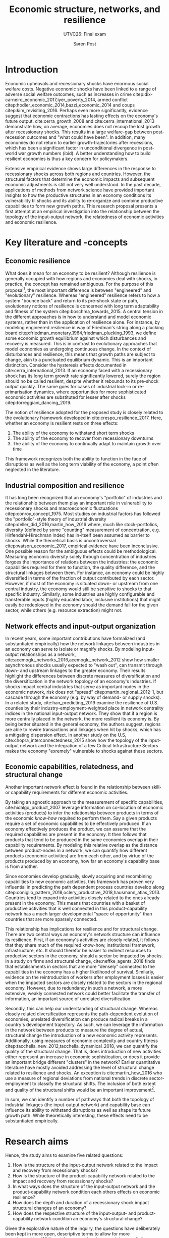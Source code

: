 #+TITLE: Economic structure, networks, and resilience
#+subtitle: UTVC26: Final exam
#+AUTHOR: Søren Post
#+Options: toc:nil
#+LATEX_HEADER: \setlength{\parskip}{1em} % set spaces between paragraphs to 1 character
#+LATEX_HEADER: \setlength{\parindent}{0em} % set indents for new paragraphs to 0
#+LATEX_HEADER: \usepackage{natbib}
#+LATEX_HEADER: \usepackage[a4paper, total={6in, 8in}]{geometry}
#+LATEX_HEADER: \usepackage{fancyhdr}
#+LATEX_HEADER: \pagestyle{fancy}
#+LATEX_HEADER: \fancyhf{}
#+LATEX_HEADER: \lhead{Søren Post, 19910527-T093}
#+LATEX_HEADER: \rhead{UTVC26}

\begin{abstract}
It has long been recognized that the industrial structure plays an important role an economy’s resilience to recessionary shocks. Most literature, however, has focused on a ’discrete’ measurement of industrial diversity or how the input-output network propagates shocks. During the past decade, the economic complexity literature has demonstrated the importance of an economy’s place in the global manufacturing and export-network. It has been shown that a country’s product basket conditions how an economy develops and diversifies, its potential for growth, and its socio-economic profile. Based on a cross-country analysis of time-series data on international trade and economic output, covering 43 countries during the Great Recession, this study presents a first attempt at integrating the resilience literature and the literature on economic complexity and productive capabilities.

\end{abstract}
\thispagestyle{empty}

\newpage

* Introduction
Economic upheavals and recessionary shocks have enormous social welfare costs. Negative economic shocks have been linked to a range of adverse social welfare outcomes, such as increases in crime citep:dix-carneiro_economic_2017,iyer_poverty_2014, armed conflict citep:hodler_economic_2014,bazzi_economic_2014 and coups citep:kim_revisiting_2016. Perhaps even more significantly, evidence suggest that economic contractions has lasting effects on the economy's future output. cite:cerra_growth_2008 and cite:cerra_international_2013 demonstrate how, on average, economies does not recoup the lost growth after recessionary shocks. This results in a large welfare-gap between post-recession outcomes and "what could have been". In addition, many economies do not return to earlier growth-trajectories after recessions, which has been a significant factor in unconditional divergence in post-world war growth numbers (ibid). A better understanding how to build resilient economies is thus a key concern for policymakers.

Extensive empirical evidence shows large differences in the response to recessionary shocks across both regions and countries. However, the structural factors that determine the economic impacts and subsequent economic adjustments is still not very well understood. In the past decade, applications of methods from network science have provided important insights to how the productive structures in an economy conditions its vulnerability til shocks and its ability to re-organize and combine productive capabilities to form new growth paths. This research proposal presents a first attempt at an empirical investigation into the relationship between the topology of the input-output network, the relatedness of economic activities and economic resilience.

* Key literature and -concepts
** Economic resilience 
 What does it mean for an economy to be resilient? Although resilience is generally occupied with how regions and economies deal with shocks, in practice, the concept has remained ambiguous. For the purpose of this proposal[fn:1], the most important difference is between "engineered" and "evolutionary" resilience. Whereas "engineered" resilience refers to how a system "bounce back" and return to its pre-shock state or path, evolutionary notions of resilience is concerned with long term adaptability and fitness of the system citep:boschma_towards_2015. A central tension in the different approaches is in how to understand and model economic systems, rather than in the application of resilience alone. For instance, by modeling engineered resilience in way of Friedman's string along a plucking board citep:friedman_monetary_1964,friedman_plucking_1993, we define some economic growth equilibrium against which disturbances and recovery is measured. This is in contrast to evolutionary approaches that model economies as undergoing continuous change. In the context of disturbances and resilience, this means that growth paths are subject to change, akin to a punctuated equilibrium dynamic. This is an important distinction. Consider the hysteresis effects documented in cite:cerra_international_2013. If an economy faced with a recessionary shock has its long term growth rate significantly lowered, surely the region should no be called resilient, despite whether it rebounds to its pre-shock output quickly. The same goes for cases of industrial lock-in or re-primarisation dynamics, where opportunities for more sophisticated economic activities are substituted for lesser after shocks citep:torreggiani_dancing_2019.

 The notion of resilience adopted for the proposed study is closely related to the evolutionary framework developed in cite:crespo_resilience_2017. Here, whether an economy is resilient rests on three effects: 

 1. The ability of the economy to withstand short term shocks
 2. The ability of the economy to recover from recessionary downturns
 3. The ability of the economy to continually adapt to maintain growth over time

 This framework recognizes both the ability to function in the face of disruptions as well as the long term viability of the economy, a point often neglected in the literature.
 
** Industrial composition and resilience
It has long been recognized that an economy's "portfolio" of industries and the relationship between them play an important role in vulnerability to recessionary shocks and macroeconomic fluctuations citep:conroy_concept_1975. 
Most studies on industrial factors has followed the "portfolio"-style theory of industrial diversity citep:deller_did_2016,martin_how_2016 where, much like stock-portfolios, diversity (defined by some "counting" measurement of concentration, e.g. Hirfendahl-Hirschman Index) has in-itself been assumed as barrier to shocks. While the theoretical basis is uncontroversial citep:watson_economic_2017, empirical evidence have been inconclusive. One possible reason for the ambiguous effects could be methodological. Measuring economic diversity solely through concentration of industries forgoes the importance of relations between the industries: the economic capabilities required for them to function, the quality difference, and the structural linkages between them. For instance, an economy could be highly diversified in terms of the fraction of output contributed by each sector. However, if most of the economy is situated down- or upstream from one central industry, the economy would still be sensitive to shocks to that specific industry. Similarly, some industries use highly configurable and transferable inputs (highly educated labor, inclusive institutions) that might easily be redeployed in the economy should the demand fall for the given sector, while others (e.g. resource extraction) might not.

** Network effects and input-output organization 
 In recent years, some important contributions have formalized (and substantiated empirically) how the network linkages between industries in an economy can serve to isolate or magnify shocks. By modeling input-output relationships as a network, cite:acemoglu_networks_2016,acemoglu_network_2012 show how smaller asynchronous shocks usually expected to "wash out", can transmit through down- and upstream linkages to the greater economy. Their results highlight the differences between discrete measures of diversification and the diversification in the network topology of an economy's industries. If shocks impact central industries that serve as important nodes in the economic network, risk does not "spread" citep:martin_regional_2012-1, but cascade through the economy (e.g. by way of demand- or supply shocks). In a related study, cite:han_predicting_2019 examine the resilience of U.S. counties by their industry-employment-weighted place in network centrality indices in the national input-output network. They show that if a region is more centrally placed in the network, the more resilient its economy is. By being better situated in the general economy, the authors suggest, regions are able to rewire transactions and linkages when hit by shocks, which has a mitigating dispersion effect. In another study on the U.S, cite:chopra_interconnectedness_2015 show how the topology of the input-output network and the integration of a few Critical Infrastructure Sectors makes the economy "exremely" vulnerable to shocks against these sectors.

** Economic capabilities, relatedness, and structural change
Another important network effect is found in the relationship between skill- or capability requirements for different economic activities. 

By taking an agnostic approach to the measurement of specific capabilities, cite:hidalgo_product_2007 leverage information on co-location of economic activities (products) to infer the relationship between products in terms of the economic /know-how/ required to perform them. Say a given products require a set of economic capabilities to be effectively produced. If an economy effectively produces the product, we can assume that the required capabilities are present in the economy. It then follows that products that tend to be produced in the same economies overlap in their capability requirements. By modeling this relative overlap as the distance between product-nodes in a network, we can quantify how different products (economic activities) are from each other, and by virtue of the products produced by an economy, how far an economy's capability base is from another.

Since economies develop gradually, slowly acquiring and recombining capabilities to new economic activities, this framework has proven very influential in predicting the path dependent process countries develop along citep:coniglio_pattern_2018,oclery_productive_2018,hausmann_atlas_2013. Countries tend to expand into activities closely related to the ones already present in the economy. This means that countries with a basket of productive activities that is well connected in this product-capability network has a much larger developmental "space of opportunity" than countries that are more sparsely connected. 

This relationship has implications for resilience and for structural change. There are two central ways an economy's network structure can influence its resilience. First, if an economy's activities are closely related, it follows that they share much of the required know-how, institutional framework, infrastructure, etc. It should therefor be easier to redirect resources to productive sectors in the economy, should a sector be impacted by shocks. In a study on firms and structural change, cite:neffke_agents_2018 finds that establishments in sectors that are more "densely" connected to the capabilities in the economy has a higher likelihood of survival. Similarly, evidence on the reintroduction of workers after employment losses is easier when the impacted sectors are closely related to the sectors in the regional economy. However, due to redundancy in such a network, a more extensive, weakly connected network could better facilitate the transfer of information, an important source of unrelated diversification. 

Secondly, this can help our understanding of structural change. Whereas closely related diversification represents the path-dependent evolution of economies, unrelated diversification can produce radical breaks in a country's development trajectory. As such, we can leverage the information in the network between products to measure the degree of actual, structural change the introduction of a new economic activity represents. Additionally, using measures of economic complexity and country fitness citep:tacchella_new_2012,tacchella_dynamical_2018, we can quantify the quality of the structural change. That is, does introduction of new activities either represent an increase in economic sophistication, or does it provide an important bridge different "clusters" in the network? Earlier quantitative literature have mostly avoided addressing the level of structural change related to resilience and shocks. An exception is cite:martin_how_2016 who use a measure of regional deviations from national trends in discrete sector-employment to classify the structural shifts. The inclusion of both extent and quality of the structural shifts would be an important improvement[fn:2].  

In sum, we can identify a number of pathways that both the topology of industrial linkages (the input-output network) and capability base can influence its ability to withstand disruptions as well as shape its future growth path. While theoretically interesting, these effects need to be substantiated empirically.

* Research aims
Hence, the study aims to examine five related questions:

1. How is the structure of the input-output network related to the impact and recovery from recessionary shocks?
2. How is the structure of the product-capability network related to the impact and recovery from recessionary shocks?
3. In what ways does the structure of the input-output network and the product-capability network condition each others effects on economic resilience?
4. How does the depth and duration of a recessionary shock impact structural changes of an economy?
5. How does the respective structure of the input-output- and product-capability network condition an economy's structural change?

Given the explorative nature of the inquiry, the questions have deliberately been kept in more open, descriptive terms to allow for more experimentation. While not the conventional approach in quantitative studies [[cite:creswell_research_2017][p. 196]], a more rigid, hypothesis-driven research process would be counterproductive for a first investigation. 

* Research design
To answer these questions, the study employs a quantitative cross-sectional design [[cite:de_vaus_research_2001][48]]. By using panel data across different countries, the variation in how the 2008 financial crisis impacted national economies can be paired with the structural variables outlined earlier. A thorough, structured review of the literature will map relevant mediating and moderating variables identified in the literature. The main interest of the study is to examine the relationship and interaction of the two network structures with the three resilience metrics. More formally, a range of network metrics and interaction terms will be regressed as independent variables on each of the three resilience metrics (including relevant controls). Any statistical modeling will be performed in R. 

The first two resilience metrics, the depth of the impact and the duration of recovery, is defined in terms of the classical business cycle. See Figure 1 for at visual walk-through. Economic shocks tend to spread to different economies in many ways, hitting some early and some late, with patterns changing between different types of shocks. As such, it is important to allow for a flexible, data driven dating of the economic shock. Following cite:sensier_measuring_2016-1 I use a modified version of BBQ algorithm by cite:harding_dissecting_2002 to date the business cycles. The final resilience metric, structural change, is operationalized in two ways. First, the degree of related and unrelated diversity as defined through the product-capability network. Second, product complexity values evaluates the "fitness" aspect of change. 

The sample consists of 43 countries, observed between 2000 and 2014. These are the countries covered by the World Input-Output database (more in the data section) and cover approximately 85% of World GDP. For the structural change variables, the time-series is extended to 2017 to allow for more data points. 

** Design limitations
A primary limitation is the lack of random assignment. We cannot assign recessionary shocks to the economy, no can we randomly shuffle industrial networks. This precludes experimental approaches [[cite:de_vaus_research_2001][pp. 54-9]]. This means that causality is very hard to infer. While one could conceive of an instrumental variable approach around this issue, it is hard to imagine an instrument that would pass the exclusion criteria. At any rate, developing such an instrument is beyond the scope of this study. Hence, the exercise becomes purely associative, and extra importance is placed on controlling for relevant confounding variables.

Secondly, the use of GDP-changes both as an identification metric of shocks /and/ as the main instrument for measuring the depth of shocks. While this is not unconventional in the literature, it does raise some endogeneity concerns. For instance, should there be an unobserved trend in certain "types" of shocks and those countries that observes a larger GDP-drop, this would be mistakenly attributed to the independent variable in the statistical analysis (and not to the kind of shock experienced). While it is very difficult to rule out completely, a careful examination of qualitiative differences between shock-mechanisms could minimize the risk. 

A final important limitation pertains to the use of spatial scales. By using countries as the unit of analysis, many important regional dynamics are hidden. Indeed, many of the most interesting resilience-effects are found on the regional level, such as employment adjustments, spatial diffusion of shocks, and internal migration. These are lost when aggregating to national economies. One additional concern is raised by cite:chen_geographical_2019, who shows how result change significantly dependent on the geographical scale (counties, economic areas, states, and MSAs).

** Data
The study employs three sources of secondary data: international trade, harmonized input-output tables, and economic output.

The data on product exports comes from the UN COMTRADE database (United Nations International Trade Statistics Database). This data is used to build the product-capability network. For the purposes of this work, the bilateral trade-flows are aggregated into country-level exports at product level. The Growth Lab at Harvard University distributes the cleaned version of the COMTRADE data. Here, I use Harmonized System classification, 1992 revision (HS-92) at the four-digit level citep:the_growth_lab_at_harvard_university_international_2019. The HS-92 data covers about 5000 products at the 4-digit level, from 1995-2017. 

The World Input Output Database (WIOD) citep:timmer_illustrated_2015-1 provides the input-output tables used to build the input-output networks. The study uses the 2016-release covering 43 countries and 56 sectors (4 digit ISIC)from 2000-2014. 

Finally, as reference metric to identify shocks, I use GDP per capita data. As main source I use the Penn World Tables (9.1) (PWT) real GDP using national-accounts growth rates (RGDP^{NA}) citep:feenstra_next_2015. Since some variation exists in the estimation of GDP values, I repeat the analysis using the Maddison Project database citep:bolt_rebasing_2018 to avoid any results being an artifact from the source of GDP. 

* Ethical considerations
Besides more research technical considerations to scientific rigor and integrity in representing secondary sources, there are no obvious ethical issues. No microdata, non-public data, or sensitive data is used in the analysis. Given the nature of the design, it is difficult to imagine any sensitive results to emerge. 

To facilitate reproduction and research transparency, the final project will be aggregated into an R package (including R code, final data-sample, cleaning procedures and figures) and hosted online. This ensures that any results are (at least) computationally reproducible.

\newpage

bibliography:UTVC26.bib
bibliographystyle:humannat

\newpage

* Appendix 
#+CAPTION: Stylized business cycle. *P^1* represents the first peak, *P^2* the subsequent peak. Hence, the time from *B^1* to *B^2* is the duration of the business cycle. *T* is the trough. *A^1* is the amplitude, or the depth, of the downturn, measured as the vertical distance between *P^1* and *T*. The horizontal distance between *B^1* and *T* is the time between the peak and the trough, i.e. the duration of the downturn. I define an economy as having "recovered" from a downturn when the reference metric has reached the pre-shock peak levels. In the figure, the duration of the recovery is marked by the distance between *T* and *R*.
#+LABEL: stylized-bc
[[./figs/bc.png]]

* Footnotes

[fn:2] To see why, assume that an economy has the same amount of professional footballers and nuclear scientists. Now, consider the different implications between every plumber becoming a professional footballer, or every plumber becoming a nuclear scientist.

[fn:1] It is beyond the scope of this paper to give a full account of how the concept have been applied. For example, one review found sixteen "overlapping conceptualisations" from the literature on social, ecological and socio-ecological systems citep:bahadur_resilience_2010. As noted by cite:simmie_regional_2014, this is possibly due to the different ontological approaches to concept. For surveys of different approaches, see cite:carpenter_metaphor_2001, cite:pendall_resilience_2010, or cite:martin_regional_2012-1.
